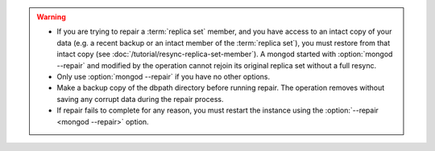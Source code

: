 .. warning::

   - If you are trying to repair a :term:`replica set` member, and you
     have access to an intact copy of your data (e.g. a recent backup
     or an intact member of the :term:`replica set`), you must restore
     from that intact copy (see
     :doc:`/tutorial/resync-replica-set-member`). A mongod started with
     :option:`mongod --repair` and modified by the operation cannot
     rejoin its original replica set without a full resync.

   - Only use :option:`mongod --repair` if you have no other options.

   - Make a backup copy of the dbpath directory before running repair.
     The operation removes without saving any corrupt data during the
     repair process.

   - If repair fails to complete for any reason, you must restart the
     instance using the :option:`--repair <mongod --repair>` option.

